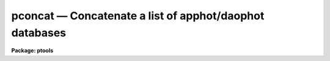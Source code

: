 .. _pconcat:

pconcat — Concatenate a list of apphot/daophot databases
========================================================

**Package: ptools**

.. raw:: html

  <H3>Name</H3>
  <! BeginSection: 'NAME'>
  <UL>
  pconcat -- concatenate a list of APPHOT/DAOPHOT databases
  </UL>
  <! EndSection:   'NAME'>
  <H3>Usage</H3>
  <! BeginSection: 'USAGE'>
  <UL>
  pconcat infiles outfile
  </UL>
  <! EndSection:   'USAGE'>
  <H3>Parameters</H3>
  <! BeginSection: 'PARAMETERS'>
  <UL>
  <DL>
  <DT><B>infiles</B></DT>
  <! Sec='PARAMETERS' Level=0 Label='infiles' Line='infiles'>
  <DD>The list of APPHOT/DAOPHOT databases to be concatenated.
  </DD>
  </DL>
  <DL>
  <DT><B>outfile</B></DT>
  <! Sec='PARAMETERS' Level=0 Label='outfile' Line='outfile'>
  <DD>The name of the output APPHOT/DAOPHOT database.
  </DD>
  </DL>
  <DL>
  <DT><B>task = "<TT>TASK</TT>"</B></DT>
  <! Sec='PARAMETERS' Level=0 Label='task' Line='task = "TASK"'>
  <DD>The name of the keywords whose value is the name of the task which wrote
  the database.
  </DD>
  </DL>
  </UL>
  <! EndSection:   'PARAMETERS'>
  <H3>Description</H3>
  <! BeginSection: 'DESCRIPTION'>
  <UL>
  PCONCAT is a simple task which accepts a list of APPHOT/DAOPHOT
  database files and concatenates them into one resultant output file.
  PCONCAT checks that all the file are indeed APPHOT/DAOPHOT
  database files and that they were all written by the same task before
  performing the concatenation.
  <P>
  PCONCAT is a simple script which call TXCONCAT in the PTOOLS package
  if the input files are text database files or TBCONCAT in the PTOOLS package
  if the input files are STSDAS database files. TBCONCAT is itself a script
  which call the TABLES package task TMERGE to do the actual work.
  <P>
  </UL>
  <! EndSection:   'DESCRIPTION'>
  <H3>Examples</H3>
  <! BeginSection: 'EXAMPLES'>
  <UL>
  <P>
  1. Concatenate a list of DAOPHOT package task GROUP output database files
  into a single output file.
  <P>
  <PRE>
     pt&gt; pconcat m92r.grp.1,m92r.grp.2,m92r.grp.3 m92rall.grp.1
  </PRE>
  <P>
  </UL>
  <! EndSection:   'EXAMPLES'>
  <H3>Time requirements</H3>
  <! BeginSection: 'TIME REQUIREMENTS'>
  <UL>
  </UL>
  <! EndSection:   'TIME REQUIREMENTS'>
  <H3>Bugs</H3>
  <! BeginSection: 'BUGS'>
  <UL>
  </UL>
  <! EndSection:   'BUGS'>
  <H3>See also</H3>
  <! BeginSection: 'SEE ALSO'>
  <UL>
  ptools.txconcat,ptools.tbconcat,tables.tmerge,concatenate
  </UL>
  <! EndSection:    'SEE ALSO'>
  
  <! Contents: 'NAME' 'USAGE' 'PARAMETERS' 'DESCRIPTION' 'EXAMPLES' 'TIME REQUIREMENTS' 'BUGS' 'SEE ALSO'  >
  
